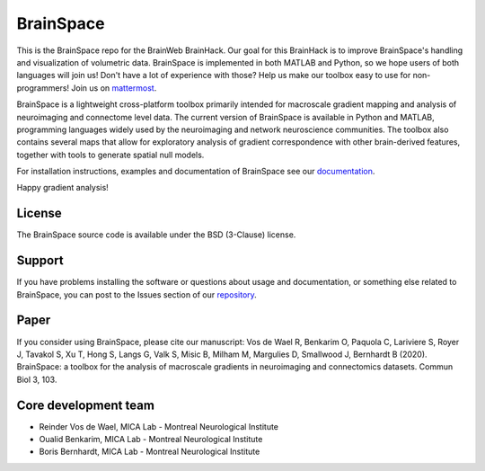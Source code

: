 ====================
BrainSpace
====================

.. image:: ./.brainspace_logo_black.png

.. image:: https://img.shields.io/travis/MICA-MNI/BrainSpace/master?style=flat&logo=travis
   :target: https://travis-ci.org/MICA-MNI/BrainSpace

.. image:: https://img.shields.io/appveyor/build/OualidBenkarim/brainspace/master?logo=appveyor
   :alt: AppVeyor branch

.. image:: https://img.shields.io/pypi/v/brainspace
   :target:  https://pypi.python.org/pypi/brainspace

.. image:: https://img.shields.io/pypi/l/brainspace?label=License
   :target: https://opensource.org/licenses/BSD-3-Clause

.. image:: https://img.shields.io/pypi/pyversions/brainspace
   :alt: PyPI - Python Version

This is the BrainSpace repo for the BrainWeb BrainHack. Our goal for this
BrainHack is to improve BrainSpace's handling and visualization of volumetric
data. BrainSpace is implemented in both MATLAB and Python, so we hope users of
both languages will join us! Don't have a lot of experience with those? Help us
make our toolbox easy to use for non-programmers!  Join us on 
`mattermost <https://mattermost.brainhack.org/brainhack/channels/brainspace>`_.

BrainSpace is a lightweight cross-platform toolbox primarily intended 
for macroscale gradient mapping and analysis of 
neuroimaging and connectome level data. The current version 
of BrainSpace is available in Python and MATLAB, programming 
languages widely used by the neuroimaging and network neuroscience 
communities. The toolbox also contains several maps that allow for 
exploratory analysis of gradient correspondence with other 
brain-derived features, together with tools to generate spatial null models.

For installation instructions, examples and documentation of BrainSpace see
our `documentation <https://brainspace.readthedocs.io>`_.

Happy gradient analysis! 

License
-----------

The BrainSpace source code is available under the BSD (3-Clause) license.

Support
-----------

If you have problems installing the software or questions about usage 
and documentation, or something else related to BrainSpace, 
you can post to the Issues section of our `repository <https://github.com/MICA-MNI/BrainSpace/issues>`_.

Paper
-----------

If you consider using BrainSpace, please cite our manuscript: 
Vos de Wael R, Benkarim O, Paquola C, Lariviere S, Royer J, Tavakol S, Xu T, Hong S, Langs G, Valk S, Misic B, Milham M, Margulies D, Smallwood J, Bernhardt B (2020). BrainSpace: a toolbox for the analysis of macroscale gradients in neuroimaging and connectomics datasets. Commun Biol 3, 103.

Core development team
-----------------------

* Reinder Vos de Wael, MICA Lab - Montreal Neurological Institute
* Oualid Benkarim, MICA Lab - Montreal Neurological Institute
* Boris Bernhardt, MICA Lab - Montreal Neurological Institute

